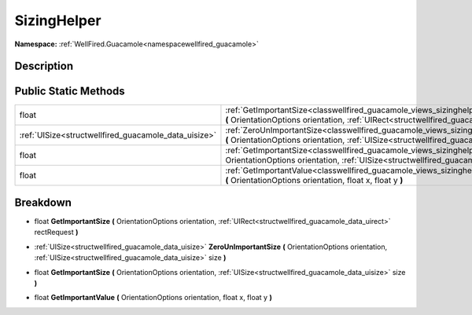 .. _classwellfired_guacamole_views_sizinghelper:

SizingHelper
=============

**Namespace:** :ref:`WellFired.Guacamole<namespacewellfired_guacamole>`

Description
------------



Public Static Methods
----------------------

+-------------------------------------------------------+-----------------------------------------------------------------------------------------------------------------------------------------------------------------------------------------------------------------------+
|float                                                  |:ref:`GetImportantSize<classwellfired_guacamole_views_sizinghelper_1a3d41d2d89db8d960ebd0da80b08e940e>` **(** OrientationOptions orientation, :ref:`UIRect<structwellfired_guacamole_data_uirect>` rectRequest **)**   |
+-------------------------------------------------------+-----------------------------------------------------------------------------------------------------------------------------------------------------------------------------------------------------------------------+
|:ref:`UISize<structwellfired_guacamole_data_uisize>`   |:ref:`ZeroUnImportantSize<classwellfired_guacamole_views_sizinghelper_1ae7a5b41098144d2e15661eb51e7e1fde>` **(** OrientationOptions orientation, :ref:`UISize<structwellfired_guacamole_data_uisize>` size **)**       |
+-------------------------------------------------------+-----------------------------------------------------------------------------------------------------------------------------------------------------------------------------------------------------------------------+
|float                                                  |:ref:`GetImportantSize<classwellfired_guacamole_views_sizinghelper_1a37ffb1f8b81670c89d5616e550071e72>` **(** OrientationOptions orientation, :ref:`UISize<structwellfired_guacamole_data_uisize>` size **)**          |
+-------------------------------------------------------+-----------------------------------------------------------------------------------------------------------------------------------------------------------------------------------------------------------------------+
|float                                                  |:ref:`GetImportantValue<classwellfired_guacamole_views_sizinghelper_1a4192e057dd4b2938d452eaaf622d6bdf>` **(** OrientationOptions orientation, float x, float y **)**                                                  |
+-------------------------------------------------------+-----------------------------------------------------------------------------------------------------------------------------------------------------------------------------------------------------------------------+

Breakdown
----------

.. _classwellfired_guacamole_views_sizinghelper_1a3d41d2d89db8d960ebd0da80b08e940e:

- float **GetImportantSize** **(** OrientationOptions orientation, :ref:`UIRect<structwellfired_guacamole_data_uirect>` rectRequest **)**

.. _classwellfired_guacamole_views_sizinghelper_1ae7a5b41098144d2e15661eb51e7e1fde:

- :ref:`UISize<structwellfired_guacamole_data_uisize>` **ZeroUnImportantSize** **(** OrientationOptions orientation, :ref:`UISize<structwellfired_guacamole_data_uisize>` size **)**

.. _classwellfired_guacamole_views_sizinghelper_1a37ffb1f8b81670c89d5616e550071e72:

- float **GetImportantSize** **(** OrientationOptions orientation, :ref:`UISize<structwellfired_guacamole_data_uisize>` size **)**

.. _classwellfired_guacamole_views_sizinghelper_1a4192e057dd4b2938d452eaaf622d6bdf:

- float **GetImportantValue** **(** OrientationOptions orientation, float x, float y **)**

